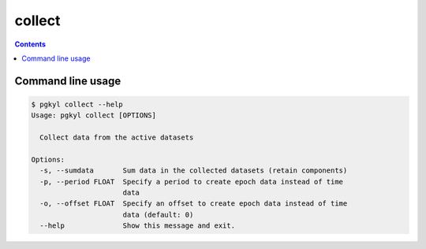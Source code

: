 .. _pg_cmd_collect:

collect
-------

.. contents::

Command line usage
^^^^^^^^^^^^^^^^^^

.. code-block:: bash

   $ pgkyl collect --help
   Usage: pgkyl collect [OPTIONS]

     Collect data from the active datasets

   Options:
     -s, --sumdata       Sum data in the collected datasets (retain components)
     -p, --period FLOAT  Specify a period to create epoch data instead of time
                         data
     -o, --offset FLOAT  Specify an offset to create epoch data instead of time
                         data (default: 0)
     --help              Show this message and exit.

